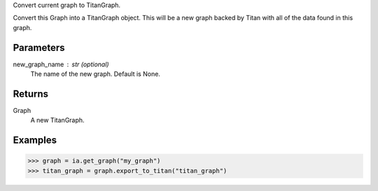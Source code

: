 Convert current graph to TitanGraph.

Convert this Graph into a TitanGraph object.
This will be a new graph backed by Titan with all of the data found in this
graph.


Parameters
----------
new_graph_name : str (optional)
    The name of the new graph.
    Default is None.

Returns
-------
Graph
    A new TitanGraph.

Examples
--------
.. code::

    >>> graph = ia.get_graph("my_graph")
    >>> titan_graph = graph.export_to_titan("titan_graph")

